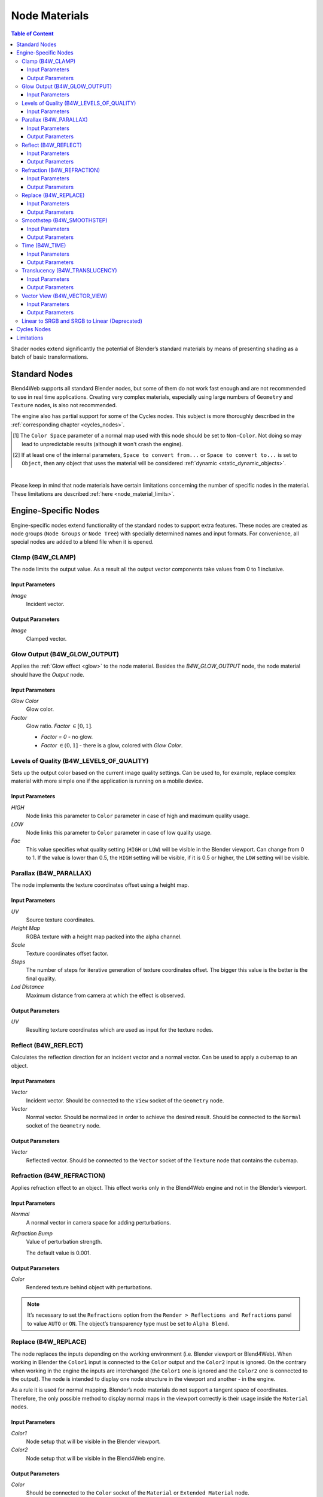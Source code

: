 .. index:: materials; nodes

.. _node_materials:

**************
Node Materials
**************

.. contents:: Table of Content
    :depth: 3
    :backlinks: entry


Shader nodes extend significantly the potential of Blender’s standard materials by means of presenting shading as a batch of basic transformations.

.. image:: src_images/node_materials/node_materials_title.png
   :align: center
   :width: 100%


.. _generic_node_materials:

Standard Nodes
==============

.. index:: materials; nodes

Blend4Web supports all standard Blender nodes, but some of them do not work fast enough and are not recommended to use in real time applications. Creating very complex materials, especially using large numbers of ``Geometry`` and ``Texture`` nodes, is also not recommended.

The engine also has partial support for some of the Cycles nodes. This subject is more thoroughly described in the :ref:`corresponding chapter <cycles_nodes>`.

.. _node_performance:

.. only:: html or gettext

    Standard node performance and degree of support is described in the table.

    +-------------------+-------------------------+----------------------------+----------------------+
    | Node's Name       | Function                | Support                    | Performance          |
    +===================+=========================+============================+======================+
    | Camera Data       | Used to obtain data     | Full                       | Average              |
    |                   | from an active camera   |                            |                      |
    +-------------------+-------------------------+----------------------------+----------------------+
    | ColorRamp         | Used to generate        |                            | Average              |
    |                   | gradient                | ``B-Spline``, ``Cardinal`` |                      |
    |                   |                         | and ``Ease`` interpolation |                      |
    |                   |                         | modes are not supported    |                      |
    +-------------------+-------------------------+----------------------------+----------------------+
    | Combine HSV       | Combines a color from   | Full                       | Average              |
    |                   | the given Hue, Value    |                            |                      |
    |                   | and Saturation          |                            |                      |
    +-------------------+-------------------------+----------------------------+----------------------+ 
    | Combine RGB       | Combines a color from   | Full                       | High                 |
    |                   | the given red, green    |                            |                      |
    |                   | and blue channel        |                            |                      |
    |                   | values                  |                            |                      |
    +-------------------+-------------------------+----------------------------+----------------------+ 
    | Extended Material | Used to add a material  |                            | Average              |
    |                   | to the node program.    |                            |                      |
    |                   | Has more input and      | ``Ambient`` and ``SpecTra``|                      |
    |                   | output channels than    | inputs are not supported.  |                      |
    |                   | the basic ``Material``  | ``AO`` output is not       |                      |
    |                   | node                    | supported.                 |                      |
    +-------------------+-------------------------+----------------------------+----------------------+ 
    | Gamma             | Used to set gamma       | Full                       | High                 |
    |                   | of a given color        |                            |                      |
    +-------------------+-------------------------+----------------------------+----------------------+ 
    | Geometry          | Used to obtain          | ``Vertex Alpha`` output    | Using large numbers  |
    |                   | information about       | is not supported           | of these nodes is    |
    |                   | object's geometry       |                            | not recommended      |
    +-------------------+-------------------------+----------------------------+----------------------+ 
    | Hue/Saturation    | Used to control Hue and | Full                       | Low                  |
    |                   | Saturation of a given   |                            |                      |
    |                   | color                   |                            |                      |
    +-------------------+-------------------------+----------------------------+----------------------+ 
    | Invert            | Inverts a given color   | Full                       | High                 |
    +-------------------+-------------------------+----------------------------+----------------------+ 
    | Lamp Data         | Used to obtain          | ``Shadow`` output          | Average              |
    |                   | information from a      | is not supported           |                      |
    |                   | given light source      |                            |                      |
    +-------------------+-------------------------+----------------------------+----------------------+ 
    | Mapping           | Used to transform       | Full                       | Average              |
    |                   | texture coordinates     |                            |                      |
    +-------------------+-------------------------+----------------------------+----------------------+
    | Material          | Used to add a standard  | Full                       | Average              |
    |                   | material to the         |                            |                      |
    |                   | node program            |                            |                      |
    +-------------------+-------------------------+----------------------------+----------------------+ 
    | Math              | Used to perform         | Full                       | High                 |
    |                   | mathematical operations |                            |                      |
    |                   | with given values       |                            |                      |
    +-------------------+-------------------------+----------------------------+----------------------+ 
    | MixRGB            | Mixes two given colors  | Full                       | Low in the           |
    |                   |                         |                            | ``Burn``,            |
    |                   |                         |                            | ``Dodge``,           |
    |                   |                         |                            | ``Value``,           |
    |                   |                         |                            | ``Saturation``,      |
    |                   |                         |                            | ``Hue``              |
    |                   |                         |                            | and ``Color`` modes, |
    |                   |                         |                            | high in the rest     |
    |                   |                         |                            | of the modes         |
    +-------------------+-------------------------+----------------------------+----------------------+ 
    | Normal            | Used to generate a      | Full                       | High                 |
    |                   | normal vector           |                            |                      |
    +-------------------+-------------------------+----------------------------+----------------------+
    | Normal            | Used to plug in normal  | Full                       | Average              |
    | Map [#f1]_        | map                     |                            |                      |
    +-------------------+-------------------------+----------------------------+----------------------+ 
    | Output            | Outputs the result      | Full                       | Average              |
    |                   | of the node program     |                            |                      |
    +-------------------+-------------------------+----------------------------+----------------------+ 
    | Particle Info     | Used to obtain          | In the materials of the    | Average              |
    |                   | information about       | ``Emitter`` type           |                      |
    |                   | particle system         | particle systems           |                      |
    +-------------------+-------------------------+----------------------------+----------------------+ 
    | RGB               | Generates an RGB color  | Full                       | High                 |
    +-------------------+-------------------------+----------------------------+----------------------+ 
    | RGB Curves        | Sets a curve to modify  | Full                       | Average              |
    |                   | a given color           |                            |                      |
    +-------------------+-------------------------+----------------------------+----------------------+ 
    | RGB to BW         | Desaturates a given     | Full                       | High                 |
    |                   | RGB color               |                            |                      |
    +-------------------+-------------------------+----------------------------+----------------------+ 
    | Separate HSV      | Separates a given color | Full                       | High                 |
    |                   | into Hue, Saturation    |                            |                      |
    |                   | and Value               |                            |                      |
    +-------------------+-------------------------+----------------------------+----------------------+ 
    | Separate RGB      | Separates a given color | Full                       | High                 |
    |                   | into red, green and     |                            |                      |
    |                   | blue channels           |                            |                      |
    +-------------------+-------------------------+----------------------------+----------------------+ 
    | Squeeze Value     | Squeezes given value    | Full                       | High                 |
    |                   |                         |                            |                      |
    +-------------------+-------------------------+----------------------------+----------------------+ 
    | Texture           | Sets a texture          | Full                       | Using large numbers  |
    |                   |                         |                            | of these nodes is    |
    |                   |                         |                            | not recommended      |
    +-------------------+-------------------------+----------------------------+----------------------+ 
    | Value             | Generates a numeric     | Full                       | High                 |
    |                   | value                   |                            |                      |
    +-------------------+-------------------------+----------------------------+----------------------+
    | Vector Curves     | Sets a curve to modify  | Full                       | Average              |
    |                   | a given vector          |                            |                      |
    +-------------------+-------------------------+----------------------------+----------------------+ 
    | Vector Math       | Used to perform         | Full                       | High                 |
    |                   | mathematical operations |                            |                      |
    |                   | with two given vectors  |                            |                      |
    +-------------------+-------------------------+----------------------------+----------------------+   
    | Vector            | Converts Vector, Point  | Full                       | Average              |
    | Transform [#f2]_  | or Normal between       |                            |                      |
    |                   | World, Camera and       |                            |                      |
    |                   | Object coordinate spaces|                            |                      |
    +-------------------+-------------------------+----------------------------+----------------------+

.. [#f1] The ``Color Space`` parameter of a normal map used with this node should be set to ``Non-Color``. Not doing so may lead to unpredictable results (although it won't crash the engine).

.. [#f2] If at least one of the internal parameters, ``Space to convert from...`` or ``Space to convert to...`` is set to ``Object``, then any object that uses the material will be considered :ref:`dynamic <static_dynamic_objects>`.

|

.. only:: latex or gettext

    Standard node performance and degree of support is described in the `table <https://www.blend4web.com/doc/ru/node_materials.html#node-performance>`_.

Please keep in mind that node materials have certain limitations concerning the number of specific nodes in the material. These limitations are described :ref:`here <node_material_limits>`.

.. _custom_node_materials:

Engine-Specific Nodes
=====================

.. index:: materials; nodes

Engine-specific nodes extend functionality of the standard nodes to support extra features. These nodes are created as node groups (``Node Groups`` or ``Node Tree``) with specially determined names and input formats. For convenience, all special nodes are added to a blend file when it is opened.

.. image:: src_images/node_materials/node_materials_nodes.png
   :align: center

.. _node_clamp:

Clamp (B4W_CLAMP)
-----------------

The node limits the output value. As a result all the output vector components take values from 0 to 1 inclusive.

.. image:: src_images/node_materials/node_materials_clamp.png
   :align: center
   :width: 100%

Input Parameters
................

*Image*
    Incident vector.

Output Parameters
.................

*Image*
    Clamped vector.

.. _glow_output:

Glow Output (B4W_GLOW_OUTPUT)
-----------------------------

Applies the :ref:`Glow effect <glow>` to the node material. Besides the *B4W_GLOW_OUTPUT* node, the node material should have the *Output* node.

.. image:: src_images/node_materials/node_materials_glow_output.png
   :align: center
   :width: 100%

Input Parameters
................

*Glow Color*
    Glow color.

*Factor*
    Glow ratio. *Factor* :math:`\in [0, 1]`.

    * *Factor = 0* - no glow.
    * *Factor* :math:`\in (0, 1]` - there is a glow, colored with *Glow Color*.

.. _node_quality:

Levels of Quality (B4W_LEVELS_OF_QUALITY)
-----------------------------------------

Sets up the output color based on the current image quality settings. Can be used to, for example, replace complex material with more simple one if the application is running on a mobile device.

.. image:: src_images/node_materials/node_materials_levels_of_quality.png
   :align: center
   :width: 100%

.. seealso:: :ref:`quality_settings`

Input Parameters
................

*HIGH*
    Node links this parameter to ``Color`` parameter in case of high and maximum quality usage.

*LOW*
    Node links this parameter to ``Color`` parameter in case of low quality usage.

*Fac*
    This value specifies what quality setting (``HIGH`` or ``LOW``) will be visible in the Blender viewport. Can change from 0 to 1. If the value is lower than 0.5, the ``HIGH`` setting will be visible, if it is 0.5 or higher, the ``LOW`` setting will be visible.

.. _node_parallax:

Parallax (B4W_PARALLAX)
-----------------------

The node implements the texture coordinates offset using a height map.

.. image:: src_images/node_materials/node_materials_parallax.png
   :align: center
   :width: 100%

Input Parameters
................

*UV*
   Source texture coordinates.

*Height Map*
   RGBA texture with a height map packed into the alpha channel.

*Scale*
   Texture coordinates offset factor.

*Steps*
   The number of steps for iterative generation of texture coordinates offset. The bigger this value is the better is the final quality.

*Lod Distance*
   Maximum distance from camera at which the effect is observed.

Output Parameters
.................

*UV*
   Resulting texture coordinates which are used as input for the texture nodes.

.. _node_reflect:

Reflect (B4W_REFLECT)
---------------------

Calculates the reflection direction for an incident vector and a normal vector. Can be used to apply a cubemap to an object.

.. image:: src_images/node_materials/node_materials_reflect.png
   :align: center
   :width: 100%

Input Parameters
................

*Vector*
    Incident vector. Should be connected to the ``View`` socket of the ``Geometry`` node.

*Vector*
    Normal vector. Should be normalized in order to achieve the desired result. Should be connected to the ``Normal`` socket of the ``Geometry`` node.

Output Parameters
.................

*Vector*
    Reflected vector. Should be connected to the ``Vector`` socket of the ``Texture`` node that contains the cubemap.

.. _node_refraction:

Refraction (B4W_REFRACTION)
---------------------------

Applies refraction effect to an object. This effect works only in the Blend4Web engine and not in the Blender’s viewport.

.. image:: src_images/node_materials/node_materials_refraction.png
   :align: center
   :width: 100%

Input Parameters
................

*Normal*
    A normal vector in camera space for adding perturbations.

*Refraction Bump*
    Value of perturbation strength.

    The default value is 0.001.

Output Parameters
.................

*Color*
    Rendered texture behind object with perturbations.

.. note::

    It’s necessary to set the ``Refractions`` option from the ``Render > Reflections and Refractions`` panel to value ``AUTO`` or ``ON``. The object’s transparency type must be set to ``Alpha Blend``.
.. seealso:: :ref:`alpha_blend`

.. _node_replace:

Replace (B4W_REPLACE)
---------------------

The node replaces the inputs depending on the working environment (i.e. Blender viewport or Blend4Web). When working in Blender the ``Color1`` input is connected to the ``Color`` output and the ``Color2`` input is ignored. On the contrary when working in the engine the inputs are interchanged (the ``Color1`` one is ignored and the ``Color2`` one is connected to the output). The node is intended to display one node structure in the viewport and another - in the engine.

.. image:: src_images/node_materials/node_materials_replace.png
   :align: center
   :width: 100%

As a rule it is used for normal mapping. Blender’s node materials do not support a tangent space of coordinates. Therefore, the only possible method to display normal maps in the viewport correctly is their usage inside the ``Material`` nodes.

Input Parameters
................

*Color1*
    Node setup that will be visible in the Blender viewport.

*Color2*
    Node setup that will be visible in the Blend4Web engine.

Output Parameters
.................

*Color*
    Should be connected to the ``Color`` socket of the ``Material`` or ``Extended Material`` node.

.. _node_smoothstep:

Smoothstep (B4W_SMOOTHSTEP)
---------------------------

Performs smooth interpolation between two input values based on first value.

.. image:: src_images/node_materials/node_materials_smoothstep.png
   :align: center
   :width: 100%

Input Parameters
................

*Value*
    Value which determines interpolation smoothness.

*Edge0*
    First interpolation value.

*Edge1*
    Second interpolation value.


Output Parameters
.................

*Value*
    Interpolated value.

.. note::
    For the correct interpolation input ``Value`` had to be between ``Edge0`` and ``Edge1``.

.. _node_time:

Time (B4W_TIME)
---------------

Provides the timeline counting from the engine start (in seconds). Can be used for animating any parameters in node materials, such as UV coordinates, mixing factors, transparency etc.

.. image:: src_images/node_materials/node_time.png
   :align: center

Input Parameters
................

None.

Output Parameters
.................

*Value*
    Time (in seconds) elapsed from the engine startup.

.. seealso:: :ref:`node_anim`

.. _node_translucency:

Translucency (B4W_TRANSLUCENCY)
-------------------------------

The node implements a translucency effect (with respect to light sources only) for thin objects such as cloth, leaves, paper etc. The effect consists of two parts: 1) brightening of the object side which is opposite to the light source and 2) appearance of a light spot right in the light source place.

.. image:: src_images/node_materials/node_materials_translucency.png
   :align: center
   :width: 100%

Input Parameters
................

*Color*
    One-channel texture which defines material heterogeneity - the white color denotes maximum translucency effect while the black color denotes its absence. White color is used by default.

*Backside Factor*
    Material color correction coefficient for the side which is opposite to the light source. It describes the color richness effect for the translucent areas.

    * *Backside Factor < 1* - brightening
    * *Backside Factor = 1* - no correction
    * *Backside Factor > 1* - darkening

    The default value is 1.

*Spot Hardness*
    Light spot blurring factor. The bigger this value is the smaller is the spot and the sharper are the spot edges. The default value is 1000.

*Spot Intensity*
    Light spot intensity. The bigger this value is the brighter is the light spot. The default value is 1.

*Spot Diffuse Factor*
    Material diffuse color influence on the light spot color.

    * *Spot Diffuse Factor = 0* - the light spot has the diffuse color
    * *Spot Diffuse Factor = 1* - the light spot color is white

    The default value is 1.

Output Parameters
.................

*Translucency*
        The output should be connected to the ``Translucency`` input of the ``Extended Material`` node.

.. note::

  This node can work incorrectly, if the :ref:`mesh normals were edited <normals_editor>`.

.. _node_vector_view:

Vector View (B4W_VECTOR_VIEW)
-----------------------------

The node transforms a vector into the camera’s space of coordinates. Transformation is necessary because the engine defines most vectors in the world space of coordinates. If normal vector is being transformed by this node it should be used only for effects and not for connecting to the output of the ``Material`` or ``Extended Material`` nodes.

.. image:: src_images/node_materials/node_materials_vector_view.png
   :align: center
   :width: 100%

Input Parameters
................

*Vector*
    Vector coordinates in the world-space.

Output Parameters
.................

*Vector*
    Vector coordinates in the camera-space.

.. _node_gamma:

Linear to SRGB and SRGB to Linear (Deprecated)
----------------------------------------------

Converts colors from linear space to sRGB or vice versa. This function has been declared deprecated since the version 15.04. In the newer versions, the native ``Gamma`` node with the value of 2.200 should be used to convert color from sRGB to linear space, and the same node with the value of 0.455 to convert color from linear space to sRGB.

.. image:: src_images/node_materials/node_materials_gamma.png
   :align: center


.. seealso:: :ref:`gamma_node_materials`

.. _cycles_nodes:

Cycles Nodes
============

.. note::
    Cycles node support is an experimental feature that is not yet recommended for using in production environment.

    It should also be noted that using Cycles nodes in Blend4Web will produce images similar, but not identical to the ones created using Cycles renderer itself.

The engine support the following ``Cycles`` nodes:

* ``Material Output`` (only ``Surface`` and ``Displacement`` inputs are supported);

* ``BSDF Diffuse``;

* ``BSDF Glossy`` (only ``GGX`` distribution is supported; the ``Roughness`` parameter does not influence the reflections);

* ``Transparent BSDF``;

* ``Mix Shader``;

* ``Fresnel``;

* ``Layer Weight``;

* ``Image Texture``;

* ``Environment Texture``;

* ``Object Info``;

* ``Bump``.

The following nodes are partially supported:

* ``Principled BSDF``

    .. image:: src_images/node_materials/node_materials_principled_bsdf.png
       :align: center    

    - ``Roughness``, ``Metallic``, ``Specular``, ``Normal``, ``Transmission`` and ``IOR`` inputs are supported;

* ``Texture Coordinates`` (``From Dupli`` parameter is not supported);

* ``UV Map`` (``From Dupli`` parameter is not supported);

* ``Geometry`` (the ``Pointness`` and ``Parametric`` parameters are not supported).

* ``Emission`` (does not influence the lighting of the scene).

``Cycles`` nodes are also supported for ``World`` object. However, at the moment node material does not affect the colors of the environment.

Other ``Cycles`` nodes will not, in most cases, work in Blend4Web the same way they do in Blender. They also might not work at all or even cause material in which they are used to work incorrectly. However, using these nodes will not cause instabilities in the application workflow.

.. _node_material_limits:

Limitations
===========

Node materials can be complex, but their complexity is limited by the capabilities of the hardware you use. It might not be noticeable most of the time, but if you are making a very complex material, you might exceed the number of textures and varying vectors (vectors that are used by a vertex shader to hand over data to a fragment shader) that your system allows to use in one shader. And even if you won't, some users of your application might not have devices as powerful as yours, so they can experience problems where you will not. 

If you want to know how your scene would behave on a low-end device but don't have one in your possession, there is also a very useful option called ``Min Capabilities Mode``. It is native to :ref:`Scene Viewer <viewer>` and can be found on the :ref:`Tools & Debug <viewer_tools_and_debug>` panel.

The number of textures and varying vectors supported by your device can be viewed on the WebGL Report web page accessible from the :ref:`SDK Index <getting_started_launching_viewer>` page.

The two following tables list various material nodes along with the numbers of textures and varying vectors the engine allocates to them.

**Varying Vectors**

+----------------------------------------------------+--------------------------------------------------------+
| **Node/Effect**                                    | **Allocated Varying Vectors**                          |
+----------------------------------------------------+--------------------------------------------------------+
| Always reserved                                    | 3                                                      |
+----------------------------------------------------+--------------------------------------------------------+
| ``Input -> Texture`` node (if the ``Normal``       | 1                                                      |
| output is used)                                    |                                                        |
+----------------------------------------------------+--------------------------------------------------------+
| ``Blend4Web -> Parallax`` node                     | 1                                                      |
+----------------------------------------------------+--------------------------------------------------------+
| ``Vector -> Normal Map`` node                      | 1                                                      |
+----------------------------------------------------+--------------------------------------------------------+
| ``Input -> Material`` node (if the                 | 1                                                      |
| ``Shading -> Tangent Shading`` option is enabled   |                                                        |
| on that material)                                  |                                                        |
+----------------------------------------------------+--------------------------------------------------------+
| ``Input -> Geometry`` node (if the ``UV`` output   | 1                                                      |
| is used)                                           |                                                        |
+----------------------------------------------------+--------------------------------------------------------+
| ``Input -> UV Map`` cycles node                    | 1                                                      |
+----------------------------------------------------+--------------------------------------------------------+
| ``Input -> Texture Coordinate`` cycles node (if    | 1                                                      |
| the ``UV`` output is used)                         |                                                        |
+----------------------------------------------------+--------------------------------------------------------+
| ``Input -> Geometry`` node (if the                 | 1                                                      |
| ``Vertex Color`` output is used)                   |                                                        |
+----------------------------------------------------+--------------------------------------------------------+
| Shadows on an object with the ``Alpha Blend``      | 1 - 4                                                  |
| material                                           |                                                        |
|                                                    | (depending on the number of                            |
|                                                    | shadow cascades or shadow casters)                     |
|                                                    |                                                        |
+----------------------------------------------------+--------------------------------------------------------+
| Shadows on an object with the``Opaque`` material   | 1                                                      |
|                                                    |                                                        |
| Refraction effect on a material                    |                                                        |
|                                                    |                                                        |
| Plane Reflections enabled on an object             |                                                        |
+----------------------------------------------------+--------------------------------------------------------+
| Refraction effect on a material                    | 2                                                      |
+----------------------------------------------------+--------------------------------------------------------+

**Textures**

+----------------------------------------------------+--------------------------------------------------------+
| **Node/Effect**                                    | **Allocated Textures**                                 |
+----------------------------------------------------+--------------------------------------------------------+
| ``Blend4Web -> Parallax`` node                     | 1                                                      |
+----------------------------------------------------+--------------------------------------------------------+
| ``Input -> Texture`` node                          | 1                                                      |
+----------------------------------------------------+--------------------------------------------------------+
| ``Texture -> Environment Texture`` cycles node     | 1                                                      |
+----------------------------------------------------+--------------------------------------------------------+
| ``Vector -> Vector Curves`` node                   | 1                                                      |
|                                                    |                                                        |
| ``Color -> RGB Curves`` node                       |                                                        |
|                                                    |                                                        |
| ``Converter -> Color Ramp`` node                   | (the number of the nodes in the material               |
|                                                    | doesn't matter)                                        |
+----------------------------------------------------+--------------------------------------------------------+
| Shadows on an object with the ``Alpha Blend``      | 1 - 4                                                  |
| material                                           |                                                        |
|                                                    | (depending on the number of shadow                     |
|                                                    | casters and/or shadow cascades)                        |
+----------------------------------------------------+--------------------------------------------------------+
| Shadows on an object with an ``Opaque`` material   | 1                                                      |
+----------------------------------------------------+--------------------------------------------------------+
| Refraction effect on a material                    | 2                                                      |
+----------------------------------------------------+--------------------------------------------------------+
| ``World -> Environment Lighting -> SkyTexture`` is | 1                                                      |
| enabled for a World                                |                                                        |
+----------------------------------------------------+--------------------------------------------------------+
| Reflection effect on an object                     | 1                                                      |
+----------------------------------------------------+--------------------------------------------------------+

